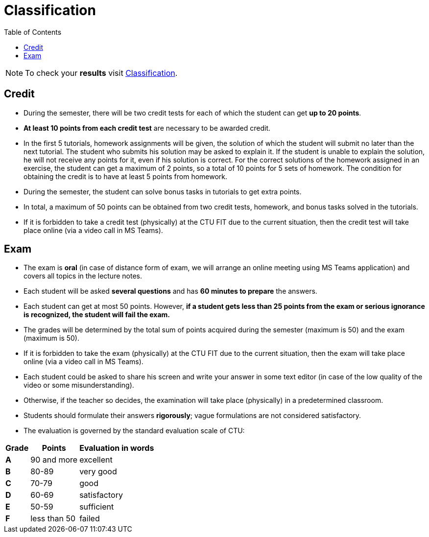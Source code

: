 = Classification
:toc:

NOTE: To check your *results* visit https://grades.fit.cvut.cz[Classification].

== Credit

* During the semester, there will be two credit tests for each of which the student can get *up to 20 points*.
* *At least 10 points from each credit test* are necessary to be awarded credit.
* In the first 5 tutorials, homework assignments will be given, the solution of which the student will submit no later than the next tutorial. The student who submits his solution may be asked to explain it. If the student is unable to explain the solution, he will not receive any points for it, even if his solution is correct. For the correct solutions of the homework assigned in an exercise, the student can get a maximum of 2 points, so a total of 10 points for 5 sets of homework. The condition for obtaining the credit is to have at least 5 points from homework.
* During the semester, the student can solve bonus tasks in tutorials to get extra points.
* In total, a maximum of 50 points can be obtained from two credit tests, homework, and bonus tasks solved in the tutorials.
* If it is forbidden to take a credit test (physically) at the CTU FIT due to the current situation, then the credit test will take place online (via a video call in MS Teams).

== Exam

* The exam is *oral* (in case of distance form of exam, we will arrange an online meeting using MS Teams application) and covers all topics in the lecture notes.
* Each student will be asked *several questions* and has *60 minutes to prepare* the answers.
* Each student can get at most 50 points. However, *if a student gets less than 25 points from the exam or serious ignorance is recognized, the student will fail the exam.*
* The grades will be determined by the total sum of points acquired during the semester (maximum is 50) and the exam (maximum is 50).
* If it is forbidden to take the exam (physically) at the CTU FIT due to the current situation, then the exam will take place online (via a video call in MS Teams).
* Each student could be asked to share his screen and write your answer in some text editor (in case of the low quality of the video or some misunderstanding).
* Otherwise, if the teacher so decides, the examination will take place (physically) in a predetermined classroom.
* Students should formulate their answers *rigorously*; vague formulations are not considered satisfactory.
* The evaluation is governed by the standard evaluation scale of CTU: 

[options="autowidth"]
|====
<h| Grade      <h| Points         <h| Evaluation in words
  | **A**        | 90 and more      | excellent
  | **B**        | 80-89            | very good
  | **C**        | 70-79            | good
  | **D**        | 60-69            | satisfactory
  | **E**        | 50-59            | sufficient
  | **F**        | less than 50     | failed
|====
